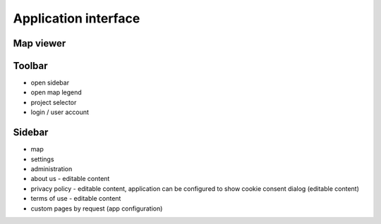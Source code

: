 Application interface
=====================


Map viewer
----------

Toolbar
-------

* open sidebar
* open map legend
* project selector
* login / user account

Sidebar
-------

* map
* settings
* administration
* about us - editable content
* privacy policy - editable content, application can be configured to show cookie consent dialog (editable content)
* terms of use - editable content
* custom pages by request (app configuration)
